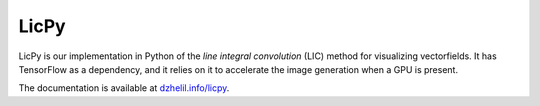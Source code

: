 LicPy
==========================

|Build Status|

LicPy is our implementation in Python of the  *line integral convolution* (LIC) method for visualizing vectorfields. It has TensorFlow as a dependency, and it relies on it to accelerate the image generation when a GPU is present.

The documentation is available at `dzhelil.info/licpy <https://dzhelil.info/licpy>`_.

.. |Build Status| image:: https://travis-ci.org/drufat/licpy.png
   :target: https://travis-ci.org/drufat/licpy

